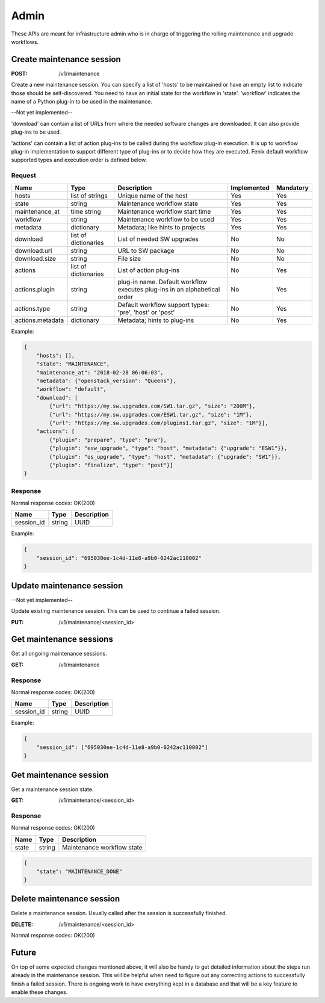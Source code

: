 .. _admin:

=====
Admin
=====

These APIs are meant for infrastructure admin who is in charge of triggering
the rolling maintenance and upgrade workflows.

Create maintenance session
==========================

:POST: /v1/maintenance

Create a new maintenance session. You can specify a list of 'hosts' to be
maintained or have an empty list to indicate those should be self-discovered.
You need to have an initial state for the workflow in 'state'. 'workflow'
indicates the name of a Python plug-in to be used in the maintenance.

--Not yet implemented--

'download' can contain a list of URLs from where the needed software changes
are downloaded. It can also provide plug-ins to be used.

'actions' can contain a list of action plug-ins to be called during the workflow
plug-in execution. It is up to workflow plug-in implementation to support
different type of plug-ins or to decide how they are executed. Fenix default
workflow supported types and execution order is defined below.

Request
-------

+-------------------+----------------------+-----------------------------------------+-------------+-----------+
| Name              | Type                 | Description                             | Implemented | Mandatory |
+===================+======================+=========================================+=============+===========+
| hosts             | list of strings      | Unique name of the host                 | Yes         | Yes       |
+-------------------+----------------------+-----------------------------------------+-------------+-----------+
| state             | string               | Maintenance workflow state              | Yes         | Yes       |
+-------------------+----------------------+-----------------------------------------+-------------+-----------+
| maintenance_at    | time string          | Maintenance workflow start time         | Yes         | Yes       |
+-------------------+----------------------+-----------------------------------------+-------------+-----------+
| workflow          | string               | Maintenance workflow to be used         | Yes         | Yes       |
+-------------------+----------------------+-----------------------------------------+-------------+-----------+
| metadata          | dictionary           | Metadata; like hints to projects        | Yes         | Yes       |
+-------------------+----------------------+-----------------------------------------+-------------+-----------+
| download          | list of dictionaries | List of needed SW upgrades              | No          | No        |
+-------------------+----------------------+-----------------------------------------+-------------+-----------+
| download.url      | string               | URL to SW package                       | No          | No        |
+-------------------+----------------------+-----------------------------------------+-------------+-----------+
| download.size     | string               | File size                               | No          | No        |
+-------------------+----------------------+-----------------------------------------+-------------+-----------+
| actions           | list of dictionaries | List of action plug-ins                 | No          | Yes       |
+-------------------+----------------------+-----------------------------------------+-------------+-----------+
| actions.plugin    | string               | plug-in name. Default workflow executes | No          | Yes       |
|                   |                      | plug-ins in an alphabetical order       |             |           |
+-------------------+----------------------+-----------------------------------------+-------------+-----------+
| actions.type      | string               | Default workflow support types:         | No          | Yes       |
|                   |                      | 'pre', 'host' or 'post'                 |             |           |
+-------------------+----------------------+-----------------------------------------+-------------+-----------+
| actions.metadata  | dictionary           | Metadata; hints to plug-ins             | No          | Yes       |
+-------------------+----------------------+-----------------------------------------+-------------+-----------+

Example:

.. code-block:: json

    {
        "hosts": [],
        "state": "MAINTENANCE",
        "maintenance_at": "2018-02-28 06:06:03",
        "metadata": {"openstack_version": "Queens"},
        "workflow": "default",
        "download": [
            {"url": "https://my.sw.upgrades.com/SW1.tar.gz", "size": "200M"},
            {"url": "https://my.sw.upgrades.com/ESW1.tar.gz", "size": "1M"},
            {"url": "https://my.sw.upgrades.com/plugins1.tar.gz", "size": "1M"}],
        "actions": [
            {"plugin": "prepare", "type": "pre"},
            {"plugin": "esw_upgrade", "type": "host", "metadata": {"upgrade": "ESW1"}},
            {"plugin": "os_upgrade", "type": "host", "metadata": {"upgrade": "SW1"}},
            {"plugin": "finalize", "type": "post"}]
    }

Response
--------

Normal response codes: OK(200)

+------------+--------+-------------+
| Name       | Type   | Description |
+============+========+=============+
| session_id | string | UUID        |
+------------+--------+-------------+

Example:

.. code-block:: json

    {
        "session_id": "695030ee-1c4d-11e8-a9b0-0242ac110002"
    }


Update maintenance session
==========================

--Not yet implemented--

Update existing maintenance session. This can be used to continue a failed
session.

:PUT: /v1/maintenance/<session_id>


Get maintenance sessions
========================

Get all ongoing maintenance sessions.

:GET: /v1/maintenance

Response
--------

Normal response codes: OK(200)

+------------+--------+-------------+
| Name       | Type   | Description |
+============+========+=============+
| session_id | string | UUID        |
+------------+--------+-------------+

Example:

.. code-block:: json

    {
        "session_id": ["695030ee-1c4d-11e8-a9b0-0242ac110002"]
    }

Get maintenance session
=======================

Get a maintenance session state.

:GET: /v1/maintenance/<session_id>

Response
--------

Normal response codes: OK(200)

+----------------+-----------------+---------------------------------+
| Name           | Type            | Description                     |
+================+=================+=================================+
| state          | string          | Maintenance workflow state      |
+----------------+-----------------+---------------------------------+

.. code-block:: json

    {
        "state": "MAINTENANCE_DONE"
    }


Delete maintenance session
==========================

Delete a maintenance session. Usually called after the session is successfully
finished.

:DELETE: /v1/maintenance/<session_id>

Normal response codes: OK(200)


Future
======

On top of some expected changes mentioned above, it will also be handy to get
detailed information about the steps run already in the maintenance session.
This will be helpful when need to figure out any correcting actions to
successfully finish a failed session. There is ongoing work to have everything
kept in a database and that will be a key feature to enable these changes.
